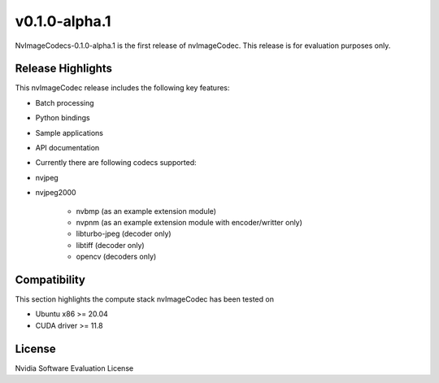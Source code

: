 ..
  # SPDX-FileCopyrightText: Copyright (c) 2023 NVIDIA CORPORATION & AFFILIATES. All rights reserved.
  # SPDX-License-Identifier: Apache-2.0
  #
  # Licensed under the Apache License, Version 2.0 (the "License");
  # you may not use this file except in compliance with the License.
  # You may obtain a copy of the License at
  #
  # http://www.apache.org/licenses/LICENSE-2.0
  #
  # Unless required by applicable law or agreed to in writing, software
  # distributed under the License is distributed on an "AS IS" BASIS,
  # WITHOUT WARRANTIES OR CONDITIONS OF ANY KIND, either express or implied.
  # See the License for the specific language governing permissions and
  # limitations under the License.

.. _v0.1.0-alpha.1:

v0.1.0-alpha.1
==============

NvImageCodecs-0.1.0-alpha.1 is the first release of nvImageCodec. This release is for evaluation purposes only.

Release Highlights
------------------

This nvImageCodec release includes the following key features:

* Batch processing
* Python bindings
* Sample applications
* API documentation
* Currently there are following codecs supported:
* nvjpeg
* nvjpeg2000

   * nvbmp (as an example extension module)
   * nvpnm (as an example extension module with encoder/writter only)
   * libturbo-jpeg (decoder only)
   * libtiff (decoder only)
   * opencv (decoders only)

Compatibility
-------------
This section highlights the compute stack nvImageCodec has been tested on

* Ubuntu x86 >= 20.04
* CUDA driver >= 11.8
 

License
-------
Nvidia Software Evaluation License
